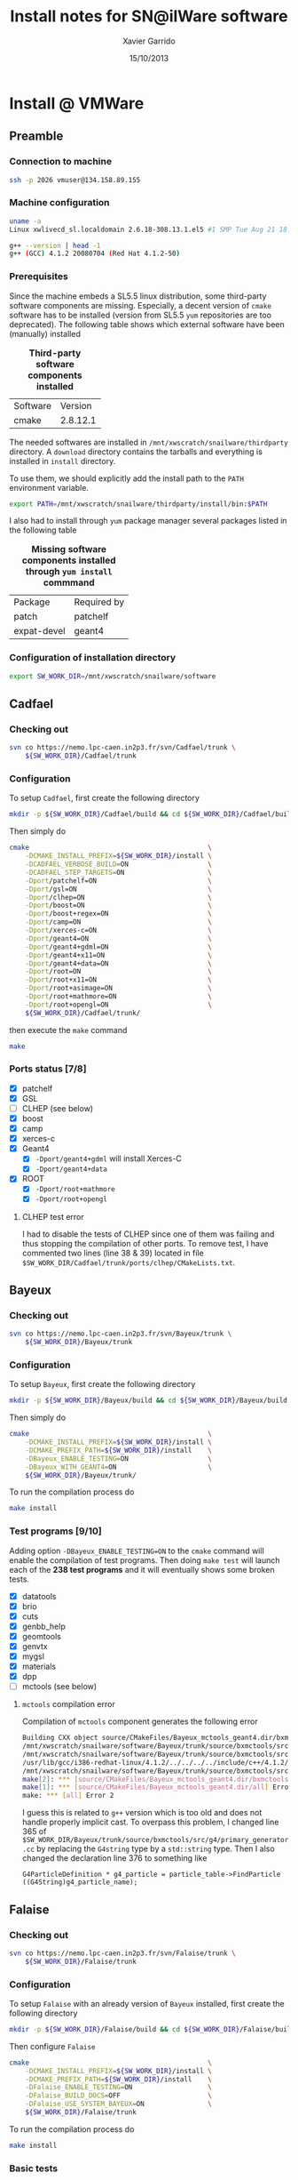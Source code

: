 #+TITLE:  Install notes for SN@ilWare software
#+AUTHOR: Xavier Garrido
#+EMAIL:  xavier.garrido@lal.in2p3.fr
#+DATE:   15/10/2013
#+DESCRIPTION: Quick notes on how to install new SN@ilWare software on different machines
#+OPTIONS: ^:{} email:nil
#+LATEX_CLASS: snemo-note

* Install @ LAL :noexport:
** Preamble
*** Configuration of =cmake=                                   :deprecated:
First you should specify an alias to the latest version of =cmake= by executing
#+BEGIN_SRC sh
  alias cmake=cmake28
#+END_SRC
You will get version 2.8.9 of =cmake=.
*** Configuration of installation directory
#+BEGIN_SRC sh
  export SW_WORK_DIR=/exp/nemo/garrido/tmp
#+END_SRC
*** Machine configuration
#+BEGIN_SRC sh
  uname -a
  Linux nemo3.lal.in2p3.fr 2.6.32-220.13.1.el6.x86_64 #1 SMP Tue Apr 17 15:16:22 CDT 2012 x86_64 x86_64 x86_64 GNU/Linux
#+END_SRC
#+BEGIN_SRC sh
  gcc --version
  gcc (GCC) 4.7.2 20121015 (Red Hat 4.7.2-5)
#+END_SRC

** Cadfael
*** Checking out
#+BEGIN_SRC sh
  svn co https://nemo.lpc-caen.in2p3.fr/svn/Cadfael/trunk \
      ${SW_WORK_DIR}/Cadfael/trunk
#+END_SRC
*** Configuration
To setup =Cadfael=, first create the following directory
#+BEGIN_SRC sh
  mkdir ${SW_WORK_DIR}/Cadfael/build && cd ${SW_WORK_DIR}/Cadfael/build
#+END_SRC
Then simply do
#+BEGIN_SRC sh
  cmake                                                     \
      -DCMAKE_INSTALL_PREFIX=${SW_WORK_DIR}/Cadfael/install \
      -DCADFAEL_VERBOSE_BUILD=ON                            \
      -DCADFAEL_STEP_TARGETS=ON                             \
      -Dport/patchelf=ON                                    \
      -Dport/gsl=ON                                         \
      -Dport/clhep=ON                                       \
      -Dport/boost=ON                                       \
      -Dport/boost+regex=ON                                 \
      -Dport/camp=ON                                        \
      -Dport/xerces-c=ON                                    \
      -Dport/geant4=ON                                      \
      -Dport/geant4+gdml=ON                                 \
      -Dport/geant4+x11=ON                                  \
      -Dport/geant4+data=ON                                 \
      -Dport/root=ON                                        \
      -Dport/root+x11=ON                                    \
      -Dport/root+asimage=ON                                \
      -Dport/root+mathmore=ON                               \
      -Dport/root+opengl=ON                                 \
      ${SW_WORK_DIR}/Cadfael/trunk/
#+END_SRC
then execute the =make= command
#+BEGIN_SRC sh
  make
#+END_SRC
*** Ports status [8/8]

- [X] patchelf
- [X] GSL
- [X] CLHEP
- [X] boost
- [X] camp
- [X] xerces-c
- [X] Geant4
  - [X] =-Dport/geant4+gdml= will install Xerces-C
  - [X] =-Dport/geant4+data=
- [X] ROOT
  - [X] =-Dport/root+mathmore=
  - [X] =-Dport/root+opengl=
** Bayeux
*** Configuration
To setup =Bayeux=, execute the following code
#+BEGIN_SRC sh
  cmake                                                    \
      -DCMAKE_INSTALL_PREFIX=${SW_WORK_DIR}/Bayeux/install \
      -DCMAKE_PREFIX_PATH=${SW_WORK_DIR}/Cadfael/install   \
      -DBayeux_ENABLE_TESTING=ON                           \
      -DBayeux_WITH_GEANT4=ON                              \
      ${SW_WORK_DIR}/Bayeux/trunk/
#+END_SRC

To run the compilation process on several CPU cores do
#+BEGIN_SRC sh
  make -j8 install
#+END_SRC
*** Test programs [10/10]
Adding option =-DBayeux_ENABLE_TESTING=ON= to the =cmake= command will enable
the compilation of test programs. Then doing =make test= will launch each of
the *237 test programs* and it will eventually shows some broken tests.

- [X] datatools
- [X] brio
- [X] cuts
- [X] genbb_help
- [X] geomtools
- [X] genvtx
- [X] mygsl
- [X] materials
- [X] dpp
- [X] mctools

** Falaise
*** Configuration
To setup =Falaise= with an already version of =Bayeux= installed, do
#+BEGIN_SRC sh
  cmake                                                                                  \
      -DCMAKE_INSTALL_PREFIX=${SW_WORK_DIR}/Falaise/install                              \
      -DCMAKE_PREFIX_PATH="${SW_WORK_DIR}/Cadfael/install;${SW_WORK_DIR}/Bayeux/install" \
      -DFalaise_ENABLE_TESTING=ON                                                        \
      -DFalaise_BUILD_DOCS=ON                                                            \
      -DFalaise_USE_SYSTEM_BAYEUX=ON                                                     \
      ${SW_WORK_DIR}/Falaise/trunk
#+END_SRC

To run the compilation process on several CPU cores do
#+BEGIN_SRC sh
  make -j8 install
#+END_SRC
*** Basic tests
#+BEGIN_SRC sh
  cd ${SW_WORK_DIR}/Falaise/build
  ./BuildProducts/bin/flsimulate -n 10 -o /tmp/${USER}/snemo_tc_muons_roof.xml
  ./BuildProducts/bin/flreconstruct -i /tmp/${USER}/snemo_tc_muons_roof.xml
#+END_SRC

Tests successfully passed.

* Install @ CC :noexport:
** Preamble
*** Configuration of =cmake=
First you should use a more decent version of =cmake= by doing
#+BEGIN_SRC sh
  source $THRONG_DIR/sw/config/SL6.4/nemo_basic_sw_setup-1.0.bash
  do_nemo_basics_sw_setup_1
#+END_SRC
You will get version 2.8.10.2 of =cmake=.
*** Configuration of installation directory
#+BEGIN_SRC sh
  export SW_WORK_DIR=/sps/nemo/scratch/garrido/tmp
#+END_SRC
*** Machine configuration
#+BEGIN_SRC sh
  uname -a
  Linux ccage031 2.6.32-358.14.1.el6.x86_64 #1 SMP Tue Jul 16 14:24:33 CDT 2013 x86_64 x86_64 x86_64 GNU/Linux
#+END_SRC
#+BEGIN_SRC sh
  gcc --version | head -1
  gcc (GCC) 4.4.7 20120313 (Red Hat 4.4.7-3)
#+END_SRC

** Cadfael
*** Checking out
#+BEGIN_SRC sh
  svn co https://nemo.lpc-caen.in2p3.fr/svn/Cadfael/trunk \
      ${SW_WORK_DIR}/Cadfael/trunk
#+END_SRC
*** Configuration
To setup =Cadfael=, first create the following directory
#+BEGIN_SRC sh
  mkdir -p ${SW_WORK_DIR}/Cadfael/build && cd ${SW_WORK_DIR}/Cadfael/build
#+END_SRC
Then simply do
#+BEGIN_SRC sh
  cmake                                                     \
      -DCMAKE_INSTALL_PREFIX=${SW_WORK_DIR}/Cadfael/install \
      -DCADFAEL_VERBOSE_BUILD=ON                            \
      -DCADFAEL_STEP_TARGETS=ON                             \
      -Dport/patchelf=ON                                    \
      -Dport/gsl=ON                                         \
      -Dport/clhep=ON                                       \
      -Dport/boost=ON                                       \
      -Dport/boost+regex=ON                                 \
      -Dport/camp=ON                                        \
      -Dport/xerces-c=ON                                    \
      -Dport/geant4=ON                                      \
      -Dport/geant4+gdml=ON                                 \
      -Dport/geant4+x11=ON                                  \
      -Dport/geant4+data=ON                                 \
      -Dport/root=ON                                        \
      -Dport/root+x11=ON                                    \
      -Dport/root+asimage=ON                                \
      -Dport/root+mathmore=ON                               \
      -Dport/root+opengl=ON                                 \
      ${SW_WORK_DIR}/Cadfael/trunk/
#+END_SRC
then execute the =make= command
#+BEGIN_SRC sh
  make
#+END_SRC
*** Ports status [8/8]

- [X] patchelf
- [X] GSL
- [X] CLHEP
- [X] boost
- [X] camp
- [X] xerces-c
- [X] Geant4
  - [X] =-Dport/geant4+gdml= will install Xerces-C
  - [X] =-Dport/geant4+data=
- [X] ROOT
  - [X] =-Dport/root+mathmore=
  - [X] =-Dport/root+opengl=

** Bayeux
*** Checking out
#+BEGIN_SRC sh
  svn co https://nemo.lpc-caen.in2p3.fr/svn/Bayeux/trunk \
      ${SW_WORK_DIR}/Bayeux/trunk
#+END_SRC
*** Configuration
To setup =Bayeux=, first create the following directory
#+BEGIN_SRC sh
  mkdir -p ${SW_WORK_DIR}/Bayeux/build && cd ${SW_WORK_DIR}/Bayeux/build
#+END_SRC
Then simply do
#+BEGIN_SRC sh
  cmake                                                    \
      -DCMAKE_INSTALL_PREFIX=${SW_WORK_DIR}/Bayeux/install \
      -DCMAKE_PREFIX_PATH=${SW_WORK_DIR}/Cadfael/install   \
      -DBayeux_ENABLE_TESTING=ON                           \
      -DBayeux_WITH_GEANT4=ON                              \
      ${SW_WORK_DIR}/Bayeux/trunk/
#+END_SRC

To run the compilation process on several CPU cores do
#+BEGIN_SRC sh
  make -j6 install
#+END_SRC
*** Test programs [10/10]
Adding option =-DBayeux_ENABLE_TESTING=ON= to the =cmake= command will enable
the compilation of test programs. Then doing =make test= will launch each of
the *238 test programs* and it will eventually shows some broken tests.

- [X] datatools
- [X] brio
- [X] cuts
- [X] genbb_help
- [X] geomtools
- [X] genvtx
- [X] mygsl
- [X] materials
- [X] dpp
- [X] mctools
** Falaise
*** Checking out
#+BEGIN_SRC sh
  svn co https://nemo.lpc-caen.in2p3.fr/svn/Falaise/trunk \
      ${SW_WORK_DIR}/Falaise/trunk
#+END_SRC
*** Configuration
To setup =Falaise= with an already version of =Bayeux= installed, first create
the following directory
#+BEGIN_SRC sh
  mkdir -p ${SW_WORK_DIR}/Falaise/build && cd ${SW_WORK_DIR}/Falaise/build
#+END_SRC
Then configure =Falaise=
#+BEGIN_SRC sh
  cmake                                                                                  \
      -DCMAKE_INSTALL_PREFIX=${SW_WORK_DIR}/Falaise/install                              \
      -DCMAKE_PREFIX_PATH="${SW_WORK_DIR}/Cadfael/install;${SW_WORK_DIR}/Bayeux/install" \
      -DFalaise_ENABLE_TESTING=ON                                                        \
      -DFalaise_BUILD_DOCS=OFF                                                           \
      -DFalaise_USE_SYSTEM_BAYEUX=ON                                                     \
      ${SW_WORK_DIR}/Falaise/trunk
#+END_SRC

*Remark:* =doxygen= version @ Lyon is 1.6 which does not fulfill requirements
for building =Falaise= documentation.

To run the compilation process on several CPU cores do
#+BEGIN_SRC sh
  make -j6 install
#+END_SRC

*** Basic tests
#+BEGIN_SRC sh
  cd ${SW_WORK_DIR}/Falaise/build
  ./BuildProducts/bin/flsimulate -n 10 -o /tmp/${USER}/snemo_tc_muons_roof.xml
  ./BuildProducts/bin/flreconstruct -i /tmp/${USER}/snemo_tc_muons_roof.xml
#+END_SRC

Tests successfully passed.

* Install @ laptop :noexport:
** Machine configuration
#+BEGIN_SRC sh
  uname -a
  Linux garrido-laptop 3.11.4-1-ARCH #1 SMP PREEMPT Sat Oct 5 21:22:51 CEST 2013 x86_64 GNU/Linux
#+END_SRC
#+BEGIN_SRC sh
  cmake --version
  cmake version 2.8.12
#+END_SRC

** With =g++ (GCC) 4.8.2=
*** Cadfael
**** Checking out
#+BEGIN_SRC sh
  svn co https://nemo.lpc-caen.in2p3.fr/svn/Cadfael/trunk \
      ~/Workdir/NEMO/supernemo/snware_test/cadfael/trunk
#+END_SRC
**** Configuration
To setup =Cadfael= simply do
#+BEGIN_SRC sh
  cmake                                                                           \
      -DCMAKE_INSTALL_PREFIX=~/Workdir/NEMO/supernemo/new_snware/cadfael/install  \
      -DCADFAEL_VERBOSE_BUILD=ON                                                  \
      -DCADFAEL_STEP_TARGETS=ON                                                   \
      -Dport/patchelf=ON                                                          \
      -Dport/gsl=ON                                                               \
      -Dport/clhep=ON                                                             \
      -Dport/boost=ON                                                             \
      -Dport/boost+regex=ON                                                       \
      -Dport/camp=ON                                                              \
      -Dport/xerces-c=ON                                                          \
      -Dport/geant4=ON                                                            \
      -Dport/geant4+gdml=ON                                                       \
      -Dport/geant4+x11=ON                                                        \
      -Dport/geant4+data=ON                                                       \
      -Dport/root=ON                                                              \
      -Dport/root+x11=ON                                                          \
      -Dport/root+asimage=ON                                                      \
      -Dport/root+mathmore=ON                                                     \
      -Dport/root+opengl=ON                                                       \
      ~/Workdir/NEMO/supernemo/new_snware/cadfael/trunk
#+END_SRC
then execute the =make= command
#+BEGIN_SRC sh
  make
#+END_SRC
**** Ports status [7/8]

- [X] patchelf
- [X] GSL
- [X] CLHEP
- [X] boost (see [[Boost test error]] and fix)
- [X] camp
- [-] xerces-c
- [X] Geant4
- [X] ROOT

**** Xerces-C test error
#+BEGIN_SRC sh
  Making check in samples
  1099,1103c1099
  < String expression test failed at line 5735
  < String expression test failed at line 5746
  < String expression test failed at line 5749
  < String expression test failed at line 5752
  < Test Failed
  ---
  > Test Run Successfully
  make[3]: *** [check] Erreur 1
  make[2]: *** [ports/xerces-c/xerces-c-prefix/src/xerces-c-stamp/xerces-c-test] Erreur 2
  make[1]: *** [ports/xerces-c/CMakeFiles/xerces-c.dir/all] Erreur 2
  make: *** [all] Erreur 2
#+END_SRC

The problem comes from =DTest= under =<xerces-c src
dir>/tests/src/DOM/DOMTest/DTest.cpp= line 5680 where a preprocessor macro
checks if 2 strings are "Xerces-C" equal. It fails at different place as =diff=
exhibits. It is not clear what is going on. *Solution for the time being is to
disable these tests and see if it may propagate to some other ports*
**** Boost test error

A fix will be to patch the =cstdint.hpp= file following this commit
https://svn.boost.org/trac/boost/changeset/84950

- check in boost 1.55.0 and *fix already implemented*
- but Cadfael uses boost 1.53.0 for which *fix is not implemented ! \rightarrow
  thiw works*

+Fixed since Cadfael ahs moved to Boost 1.55.0+
*** Bayeux
**** Checking out
#+BEGIN_SRC sh
  svn co https://nemo.lpc-caen.in2p3.fr/svn/Bayeux/trunk \
      ~/Workdir/NEMO/supernemo/new_snware/bayeux/repo
#+END_SRC
**** Configuration
To setup =Bayeux= execute the following code
#+BEGIN_SRC sh
  cmake                                                                         \
      -DCMAKE_INSTALL_PREFIX=~/Workdir/NEMO/supernemo/new_snware/bayeux/install \
      -DCMAKE_PREFIX_PATH=~/Workdir/NEMO/supernemo/new_snware/cadfael/install   \
      -DBayeux_ENABLE_TESTING=ON                                                \
      -DBayeux_WITH_GEANT4=ON                                                   \
      -G Ninja -DCMAKE_MAKE_PROGRAM=$(pkgtools__get_binary_path ninja)          \
      ~/Workdir/NEMO/supernemo/new_snware/bayeux/repo
#+END_SRC
**** Test programs [10/10]

- [X] datatools
- [X] brio
- [X] cuts
- [X] genbb_help
- [X] geomtools
- [X] genvtx
- [X] mygsl
- [X] materials
- [X] dpp
- [X] mctools

*** TODO Falaise
* Install @ pc-server :noexport:
** Machine configuration
#+BEGIN_SRC sh
  uname -a
  Linux pc-91089 3.11.0-12-generic #19-Ubuntu SMP Wed Oct 9 16:12:00 UTC 2013 i686 i686 i686 GNU/Linux
#+END_SRC
#+BEGIN_SRC sh
  g++ --version | head -1
  g++ (Ubuntu/Linaro 4.8.1-10ubuntu8) 4.8.1
#+END_SRC
#+BEGIN_SRC sh
  cmake --version
  cmake version 2.8.11.2
#+END_SRC
** Cadfael
*** Configuration
To setup =Cadfael= simply do
#+BEGIN_SRC sh
  cmake                                                                               \
      -DCMAKE_INSTALL_PREFIX=/data/workdir/nemo/supernemo/snware_test/Cadfael/install \
      -DCADFAEL_VERBOSE_BUILD=ON                                                      \
      -DCADFAEL_STEP_TARGETS=ON                                                       \
      -Dport/patchelf=ON                                                              \
      -Dport/gsl=ON                                                                   \
      -Dport/clhep=ON                                                                 \
      -Dport/boost=ON                                                                 \
      -Dport/boost+regex=ON                                                           \
      -Dport/camp=ON                                                                  \
      -Dport/xerces-c=ON                                                              \
      -Dport/geant4=ON                                                                \
      -Dport/geant4+gdml=ON                                                           \
      -Dport/geant4+x11=ON                                                            \
      -Dport/geant4+data=ON                                                           \
      -Dport/root=ON                                                                  \
      -Dport/root+x11=ON                                                              \
      -Dport/root+asimage=ON                                                          \
      -Dport/root+mathmore=ON                                                         \
      -Dport/root+opengl=ON                                                           \
      /data/workdir/nemo/supernemo/snware_test/Cadfael/trunk
#+END_SRC
then execute the =make= command
#+BEGIN_SRC sh
  make
#+END_SRC
*** Ports status [6/8]

- [X] patchelf
- [X] GSL
- [-] CLHEP
- [X] boost
- [X] camp
- [X] xerces-c
- [ ] Geant4
- [X] ROOT

**** CLHEP test error
*Need to have a look into the logs.*
#+BEGIN_SRC sh
  96% tests passed, 2 tests failed out of 47

  Total Test time (real) =  18.38 sec

  The following tests FAILED:
           24 - testInstanceRestore (Failed)
           29 - testBug58950 (Failed)
  Errors while running CTest
  make[4]: *** [test] Erreur 8
  make[3]: *** [ports/clhep/clhep-prefix/src/clhep-stamp/clhep-test] Erreur 2
  make[2]: *** [ports/clhep/CMakeFiles/clhep.dir/all] Erreur 2
  make[1]: *** [ports/clhep/CMakeFiles/clhep.dir/rule] Erreur 2
  make: *** [clhep] Erreur 2
#+END_SRC

** TODO Bayeux
* Install @ VMWare
** Preamble
*** Connection to machine
#+BEGIN_SRC sh
  ssh -p 2026 vmuser@134.158.89.155
#+END_SRC
*** Machine configuration
#+BEGIN_SRC sh
  uname -a
  Linux xwlivecd_sl.localdomain 2.6.18-308.13.1.el5 #1 SMP Tue Aug 21 18:49:37 EDT 2012 i686 i686 i386 GNU/Linux
#+END_SRC
#+BEGIN_SRC sh
  g++ --version | head -1
  g++ (GCC) 4.1.2 20080704 (Red Hat 4.1.2-50)
#+END_SRC
*** Prerequisites
Since the machine embeds a SL5.5 linux distribution, some third-party software
components are missing. Especially, a decent version of =cmake= software has to
be installed (version from SL5.5 =yum= repositories are too deprecated). The
following table shows which external software have been (manually) installed

#+CAPTION: *Third-party software components installed*
|----------+----------|
| Software |  Version |
| cmake    | 2.8.12.1 |
|----------+----------|

The needed softwares are installed in =/mnt/xwscratch/snailware/thirdparty=
directory. A =download= directory contains the tarballs and everything is
installed in =install= directory.

To use them, we should explicitly add the install path to the =PATH= environment
variable.
#+BEGIN_SRC sh
  export PATH=/mnt/xwscratch/snailware/thirdparty/install/bin:$PATH
#+END_SRC

I also had to install through =yum= package manager several packages listed in
the following table

#+CAPTION: *Missing software components installed through =yum install= commmand*
|-------------+-------------|
| Package     | Required by |
| patch       | patchelf    |
| expat-devel | geant4      |
|-------------+-------------|

*** Configuration of installation directory
#+BEGIN_SRC sh
  export SW_WORK_DIR=/mnt/xwscratch/snailware/software
#+END_SRC

** Cadfael
*** Checking out
#+BEGIN_SRC sh
  svn co https://nemo.lpc-caen.in2p3.fr/svn/Cadfael/trunk \
      ${SW_WORK_DIR}/Cadfael/trunk
#+END_SRC
*** Configuration
To setup =Cadfael=, first create the following directory
#+BEGIN_SRC sh
  mkdir -p ${SW_WORK_DIR}/Cadfael/build && cd ${SW_WORK_DIR}/Cadfael/build
#+END_SRC
Then simply do
#+BEGIN_SRC sh
  cmake                                             \
      -DCMAKE_INSTALL_PREFIX=${SW_WORK_DIR}/install \
      -DCADFAEL_VERBOSE_BUILD=ON                    \
      -DCADFAEL_STEP_TARGETS=ON                     \
      -Dport/patchelf=ON                            \
      -Dport/gsl=ON                                 \
      -Dport/clhep=ON                               \
      -Dport/boost=ON                               \
      -Dport/boost+regex=ON                         \
      -Dport/camp=ON                                \
      -Dport/xerces-c=ON                            \
      -Dport/geant4=ON                              \
      -Dport/geant4+gdml=ON                         \
      -Dport/geant4+x11=ON                          \
      -Dport/geant4+data=ON                         \
      -Dport/root=ON                                \
      -Dport/root+x11=ON                            \
      -Dport/root+asimage=ON                        \
      -Dport/root+mathmore=ON                       \
      -Dport/root+opengl=ON                         \
      ${SW_WORK_DIR}/Cadfael/trunk/
#+END_SRC
then execute the =make= command
#+BEGIN_SRC sh
  make
#+END_SRC
*** Ports status [7/8]

- [X] patchelf
- [X] GSL
- [ ] CLHEP (see below)
- [X] boost
- [X] camp
- [X] xerces-c
- [X] Geant4
  - [X] =-Dport/geant4+gdml= will install Xerces-C
  - [X] =-Dport/geant4+data=
- [X] ROOT
  - [X] =-Dport/root+mathmore=
  - [X] =-Dport/root+opengl=

**** CLHEP test error
I had to disable the tests of CLHEP since one of them was failing and thus
stopping the compilation of other ports. To remove test, I have commented two
lines (line 38 & 39) located in file
=$SW_WORK_DIR/Cadfael/trunk/ports/clhep/CMakeLists.txt=.
** Bayeux
*** Checking out
#+BEGIN_SRC sh
  svn co https://nemo.lpc-caen.in2p3.fr/svn/Bayeux/trunk \
      ${SW_WORK_DIR}/Bayeux/trunk
#+END_SRC
*** Configuration
To setup =Bayeux=, first create the following directory
#+BEGIN_SRC sh
  mkdir -p ${SW_WORK_DIR}/Bayeux/build && cd ${SW_WORK_DIR}/Bayeux/build
#+END_SRC
Then simply do
#+BEGIN_SRC sh
  cmake                                             \
      -DCMAKE_INSTALL_PREFIX=${SW_WORK_DIR}/install \
      -DCMAKE_PREFIX_PATH=${SW_WORK_DIR}/install    \
      -DBayeux_ENABLE_TESTING=ON                    \
      -DBayeux_WITH_GEANT4=ON                       \
      ${SW_WORK_DIR}/Bayeux/trunk/
#+END_SRC

To run the compilation process do
#+BEGIN_SRC sh
  make install
#+END_SRC
*** Test programs [9/10]
Adding option =-DBayeux_ENABLE_TESTING=ON= to the =cmake= command will enable
the compilation of test programs. Then doing =make test= will launch each of
the *238 test programs* and it will eventually shows some broken tests.

- [X] datatools
- [X] brio
- [X] cuts
- [X] genbb_help
- [X] geomtools
- [X] genvtx
- [X] mygsl
- [X] materials
- [X] dpp
- [ ] mctools (see below)

**** =mctools= compilation error
Compilation of =mctools= component generates the following error
#+BEGIN_SRC sh
  Building CXX object source/CMakeFiles/Bayeux_mctools_geant4.dir/bxmctools/src/g4/primary_generator.cc.o
  /mnt/xwscratch/snailware/software/Bayeux/trunk/source/bxmctools/src/g4/primary_generator.cc: In member function ‘void mctools::g4::primary_generator::_generate_event(G4Event*)’:
  /mnt/xwscratch/snailware/software/Bayeux/trunk/source/bxmctools/src/g4/primary_generator.cc:365: error: ISO C++ says that these are ambiguous, even though the worst conversion for the first is better than the worst conversion for the second:
  /usr/lib/gcc/i386-redhat-linux/4.1.2/../../../../include/c++/4.1.2/bits/basic_string.h:702: note: candidate 1: typename _Alloc::rebind<_CharT>::other::reference std::basic_string<_CharT, _Traits, _Alloc>::operator[](typename _Alloc::rebind<_CharT>::other::size_type) [with _CharT = char, _Traits = std::char_traits<char>, _Alloc = std::allocator<char>]
  /mnt/xwscratch/snailware/software/Bayeux/trunk/source/bxmctools/src/g4/primary_generator.cc:365: note: candidate 2: operator[](const char*, int) <built-in>
  make[2]: *** [source/CMakeFiles/Bayeux_mctools_geant4.dir/bxmctools/src/g4/primary_generator.cc.o] Error 1
  make[1]: *** [source/CMakeFiles/Bayeux_mctools_geant4.dir/all] Error 2
  make: *** [all] Error 2
#+END_SRC
I guess this is related to =g++= version which is too old and does not handle
properly implicit cast. To overpass this problem, I changed line 365 of
=$SW_WORK_DIR/Bayeux/trunk/source/bxmctools/src/g4/primary_generator.cc= by
replacing the =G4string= type by a =std::string= type. Then I also changed the
declaration line 376 to something like
#+BEGIN_SRC c++
  G4ParticleDefinition * g4_particle = particle_table->FindParticle ((G4String)g4_particle_name);
#+END_SRC
** Falaise
*** Checking out
#+BEGIN_SRC sh
  svn co https://nemo.lpc-caen.in2p3.fr/svn/Falaise/trunk \
      ${SW_WORK_DIR}/Falaise/trunk
#+END_SRC
*** Configuration
To setup =Falaise= with an already version of =Bayeux= installed, first create
the following directory
#+BEGIN_SRC sh
  mkdir -p ${SW_WORK_DIR}/Falaise/build && cd ${SW_WORK_DIR}/Falaise/build
#+END_SRC
Then configure =Falaise=
#+BEGIN_SRC sh
  cmake                                             \
      -DCMAKE_INSTALL_PREFIX=${SW_WORK_DIR}/install \
      -DCMAKE_PREFIX_PATH=${SW_WORK_DIR}/install    \
      -DFalaise_ENABLE_TESTING=ON                   \
      -DFalaise_BUILD_DOCS=OFF                      \
      -DFalaise_USE_SYSTEM_BAYEUX=ON                \
      ${SW_WORK_DIR}/Falaise/trunk
#+END_SRC

To run the compilation process do
#+BEGIN_SRC sh
  make install
#+END_SRC

*** Basic tests
#+BEGIN_SRC sh
  export PATH=${SW_WORK_DIR}/install/bin:$PATH
  flsimulate -n 10 -o /tmp/${USER}/snemo_tc_muons_roof.xml
  flreconstruct -i /tmp/${USER}/snemo_tc_muons_roof.xml
#+END_SRC

Tests successfully passed.
** Final tests
Every binaries have been placed within
=/mnt/xwscratch/snailware/software/install= directory. It means that all the
relevant parts /i.e./ library, configuration files, executables of the software
may be found here. To make use of the useful binaries for SuperNEMO simulation
and reconstruction, one has to export the =bin= directory to the =PATH=
environment variable:
#+BEGIN_SRC sh
  export PATH=/mnt/xwscratch/snailware/software/install/bin:$PATH
#+END_SRC
Then, the =flsimulate= program and the =flreconstruct= program can be execute
from everywhere.

To test each of them, you can do
#+BEGIN_SRC sh
  flsimulate -n 10 -o /tmp/${USER}/snemo_output.xml
#+END_SRC
This will generate 10 events and store the result of the simulation in the
=/tmp/${USER}/snemo_output.xml= file. To perform reconstruction of the previous
set of simulated data, you can do
#+BEGIN_SRC sh
  flreconstruct -i /tmp/${USER}/snemo_output.xml
#+END_SRC
This will dump some information related to simulated data. Making both of them
working means that everything has been installed properly.

#+LATEX: \vspace{10pt}
*Remark:*
Since binaries use =rpath= technique to embeds library path[fn:1], binaries may
be moved to other place without breaking link paths. It seems to work with
Bayeux components but for the 2 interesting Falaise binaries, namely
=flsimulate= and =flreconstruct=, it seems to have some bad hard-coded path
within these binaries. For example, if I moved the former binaries to the
=$HOME= directory, then running =$HOME/flsimulate --help= command gives the
following error
#+BEGIN_SRC sh
  terminate called after throwing an instance of 'boost::filesystem::filesystem_error'
    what():  boost::filesystem::canonical: No such file or directory: "/home/vmuser/../share/Falaise-1.0.0"
  Aborted
#+END_SRC
Clearly, there is a reference to a relative path from where the executable is
used.

* Footnotes

[fn:1] rpath is a term in programming which refers to a run-time search path
hard-coded in an executable file or library, used during dynamic linking to find
the libraries the executable or library requires.
